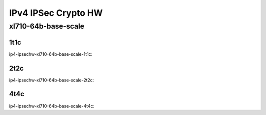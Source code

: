 IPv4 IPSec Crypto HW
====================

xl710-64b-base-scale
--------------------

1t1c
````

ip4-ipsechw-xl710-64b-base-scale-1t1c:

.. raw:: html

    <iframe width="1100" height="800" frameborder="0" scrolling="no" src="../_static/vpp/cpta-ipsec-1t1c-xl710-14.html"></iframe><p><br><br></p>

2t2c
````

ip4-ipsechw-xl710-64b-base-scale-2t2c:

.. raw:: html

    <iframe width="1100" height="800" frameborder="0" scrolling="no" src="../_static/vpp/cpta-ipsec-2t2c-xl710-14.html"></iframe><p><br><br></p>

4t4c
````

ip4-ipsechw-xl710-64b-base-scale-4t4c:

.. raw:: html

    <iframe width="1100" height="800" frameborder="0" scrolling="no" src="../_static/vpp/cpta-ipsec-4t4c-xl710-14.html"></iframe><p><br><br></p>
